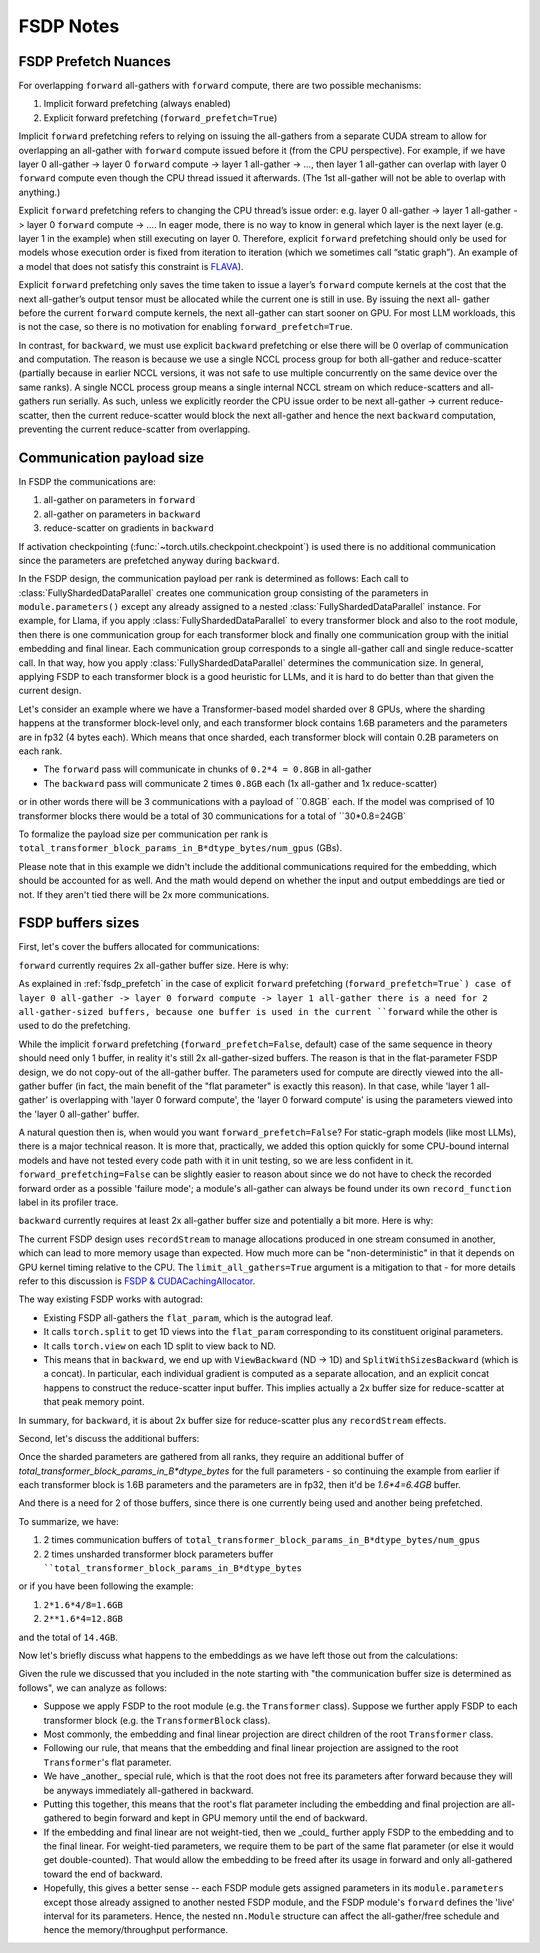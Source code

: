 .. _fsdp_notes:

FSDP Notes
==========

.. _fsdp_prefetch:

FSDP Prefetch Nuances
---------------------

For overlapping ``forward`` all-gathers with ``forward`` compute, there are two possible mechanisms:

1. Implicit forward prefetching (always enabled)
2. Explicit forward prefetching (``forward_prefetch=True``)

Implicit ``forward`` prefetching refers to relying on issuing the all-gathers from a separate CUDA
stream to allow for overlapping an all-gather with ``forward`` compute issued before it (from the CPU
perspective). For example, if we have layer 0 all-gather -> layer 0 ``forward`` compute -> layer 1
all-gather -> …, then layer 1 all-gather can overlap with layer 0 ``forward`` compute even though the
CPU thread issued it afterwards. (The 1st all-gather will not be able to overlap with anything.)

Explicit ``forward`` prefetching refers to changing the CPU thread’s issue order: e.g. layer 0
all-gather -> layer 1 all-gather -> layer 0 ``forward`` compute -> …. In eager mode, there is no way to
know in general which layer is the next layer (e.g. layer 1 in the example) when still executing on
layer 0. Therefore, explicit ``forward`` prefetching should only be used for models whose execution
order is fixed from iteration to iteration (which we sometimes call “static graph”). An example of a
model that does not satisfy this constraint is `FLAVA
<https://pytorch.org/blog/scaling-multimodal-foundation-models-in-torchmultimodal-with-pytorch-distributed/>`_).

Explicit ``forward`` prefetching only saves the time taken to issue a layer’s ``forward`` compute kernels at
the cost that the next all-gather’s output tensor must be allocated while the current one is still
in use. By issuing the next all- gather before the current ``forward`` compute kernels, the next
all-gather can start sooner on GPU. For most LLM workloads, this is not the case, so there is no
motivation for enabling ``forward_prefetch=True``.

In contrast, for ``backward``, we must use explicit ``backward`` prefetching or else there will be 0 overlap
of communication and computation. The reason is because we use a single NCCL process group for both
all-gather and reduce-scatter (partially because in earlier NCCL versions, it was not safe to use
multiple concurrently on the same device over the same ranks). A single NCCL process group means a
single internal NCCL stream on which reduce-scatters and all-gathers run serially. As such, unless
we explicitly reorder the CPU issue order to be next all-gather -> current reduce-scatter, then the
current reduce-scatter would block the next all-gather and hence the next ``backward`` computation,
preventing the current reduce-scatter from overlapping.

.. _fsdp_comms_payload_size:

Communication payload size
--------------------------

In FSDP the communications are:

1. all-gather on parameters in ``forward``
2. all-gather on parameters in ``backward``
3. reduce-scatter on gradients in ``backward``

If activation checkpointing (:func:`~torch.utils.checkpoint.checkpoint`) is used there is no
additional communication since the parameters are prefetched anyway during ``backward``.

In the FSDP design, the communication payload per rank is determined as follows: Each call to
:class:`FullyShardedDataParallel` creates one communication group consisting of the parameters in
``module.parameters()`` except any already assigned to a nested :class:`FullyShardedDataParallel`
instance. For example, for Llama, if you apply :class:`FullyShardedDataParallel` to every
transformer block and also to the root module, then there is one communication group for each
transformer block and finally one communication group with the initial embedding and final linear.
Each communication group corresponds to a single all-gather call and single reduce-scatter call. In
that way, how you apply :class:`FullyShardedDataParallel` determines the communication size. In
general, applying FSDP to each transformer block is a good heuristic for LLMs, and it is hard to do
better than that given the current design.

Let's consider an example where we have a Transformer-based model sharded over 8 GPUs, where the
sharding happens at the transformer block-level only, and each transformer block contains 1.6B
parameters and the parameters are in fp32 (4 bytes each). Which means that once sharded, each
transformer block will contain 0.2B parameters on each rank.

* The ``forward`` pass will communicate in chunks of ``0.2*4 = 0.8GB`` in all-gather
* The ``backward`` pass will communicate 2 times ``0.8GB`` each (1x all-gather and 1x reduce-scatter)

or in other words there will be 3 communications with a payload of ``0.8GB` each. If the model was
comprised of 10 transformer blocks there would be a total of 30 communications for a total of
``30*0.8=24GB`

To formalize the payload size per communication per rank is
``total_transformer_block_params_in_B*dtype_bytes/num_gpus`` (GBs).

Please note that in this example we didn't include the additional communications required for the
embedding, which should be accounted for as well. And the math would depend on whether the input and
output embeddings are tied or not. If they aren't tied there will be 2x more communications.

.. _fsdp_buffers_sizes:

FSDP buffers sizes
------------------

First, let's cover the buffers allocated for communications:

``forward`` currently requires 2x all-gather buffer size. Here is why:

As explained in :ref:`fsdp_prefetch` in the case of explicit ``forward`` prefetching
(``forward_prefetch=True`) case of layer 0 all-gather -> layer 0 forward compute -> layer 1
all-gather there is a need for 2 all-gather-sized buffers, because one buffer is used in the current ``forward`` while the other is used to do the prefetching.

While the implicit ``forward`` prefetching (``forward_prefetch=False``, default) case of the same sequence in theory should need only 1 buffer, in reality it's still 2x all-gather-sized buffers. The reason is that in the flat-parameter FSDP design, we do not copy-out of the all-gather buffer. The parameters used for compute are directly viewed into the all-gather buffer (in fact, the main benefit of the "flat parameter" is exactly this reason). In that case, while 'layer 1 all-gather' is overlapping with 'layer 0 forward compute', the 'layer 0 forward compute' is using the parameters viewed into the 'layer 0 all-gather' buffer.

A natural question then is, when would you want ``forward_prefetch=False``? For static-graph models (like most LLMs), there is a major technical reason. It is more that, practically, we added this option quickly for some CPU-bound internal models and have not tested every code path with it in unit testing, so we are less confident in it. ``forward_prefetching=False`` can be slightly easier to reason about since we do not have to check the recorded forward order as a possible 'failure mode'; a module's all-gather can always be found under its own ``record_function`` label in its profiler trace.

``backward`` currently requires at least 2x all-gather buffer size and potentially a bit more. Here is why:

The current FSDP design uses ``recordStream`` to manage allocations produced in one stream consumed in another, which can lead to more memory usage than expected. How much more can be "non-deterministic" in that it depends on GPU kernel timing relative to the CPU. The ``limit_all_gathers=True`` argument is a mitigation to that - for more details refer to this discussion is `FSDP & CUDACachingAllocator <https://dev-discuss.pytorch.org/t/fsdp-cudacachingallocator-an-outsider-newb-perspective/1486/1>`_.

The way existing FSDP works with autograd:

* Existing FSDP all-gathers the ``flat_param``, which is the autograd leaf.
* It calls ``torch.split`` to get 1D views into the ``flat_param`` corresponding to its constituent original parameters.
* It calls ``torch.view`` on each 1D split to view back to ND.
* This means that in ``backward``, we end up with ``ViewBackward`` (ND -> 1D) and ``SplitWithSizesBackward`` (which is a concat). In particular, each individual gradient is computed as a separate allocation, and an explicit concat happens to construct the reduce-scatter input buffer. This implies actually a 2x buffer size for reduce-scatter at that peak memory point.

In summary, for ``backward``, it is about 2x buffer size for reduce-scatter plus any ``recordStream`` effects.

Second, let's discuss the additional buffers:

Once the sharded parameters are gathered from all ranks, they require an additional buffer of `total_transformer_block_params_in_B*dtype_bytes` for the full parameters - so continuing the example from earlier if each transformer block is 1.6B parameters and the parameters are in fp32, then it'd be `1.6*4=6.4GB` buffer.

And there is a need for 2 of those buffers, since there is one currently being used and another being prefetched.

To summarize, we have:

1. 2 times communication buffers of ``total_transformer_block_params_in_B*dtype_bytes/num_gpus``
2. 2 times unsharded transformer block parameters buffer ````total_transformer_block_params_in_B*dtype_bytes``

or if you have been following the example:

1. ``2*1.6*4/8=1.6GB``
2. ``2**1.6*4=12.8GB``

and the total of ``14.4GB``.

Now let's briefly discuss what happens to the embeddings as we have left those out from the calculations:

Given the rule we discussed that you included in the note starting with "the communication buffer
size is determined as follows", we can analyze as follows:

* Suppose we apply FSDP to the root module (e.g. the ``Transformer`` class). Suppose we further apply FSDP to each transformer block (e.g. the ``TransformerBlock`` class).
* Most commonly, the embedding and final linear projection are direct children of the root ``Transformer`` class.
* Following our rule, that means that the embedding and final linear projection are assigned to the root ``Transformer``'s flat parameter.
* We have _another_ special rule, which is that the root does not free its parameters after forward because they will be anyways immediately all-gathered in backward.
* Putting this together, this means that the root's flat parameter including the embedding and final projection are all-gathered to begin forward and kept in GPU memory until the end of backward.
* If the embedding and final linear are not weight-tied, then we _could_ further apply FSDP to the embedding and to the final linear. For weight-tied parameters, we require them to be part of the same flat parameter (or else it would get double-counted). That would allow the embedding to be freed after its usage in forward and only all-gathered toward the end of backward.
* Hopefully, this gives a better sense -- each FSDP module gets assigned parameters in its ``module.parameters`` except those already assigned to another nested FSDP module, and the FSDP module's ``forward`` defines the 'live' interval for its parameters. Hence, the nested ``nn.Module`` structure can affect the all-gather/free schedule and hence the memory/throughput performance.
